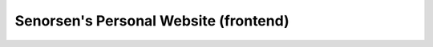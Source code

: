 ======================================
Senorsen's Personal Website (frontend)
======================================


